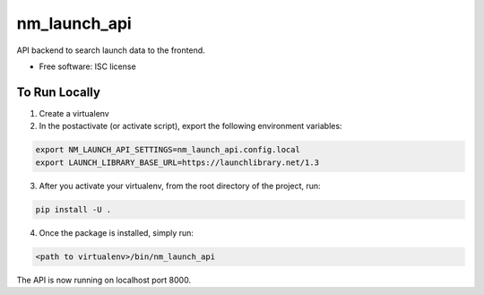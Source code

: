 ===============================
nm_launch_api
===============================


API backend to search launch data to the frontend.

* Free software: ISC license

To Run Locally
--------------

1. Create a virtualenv

2. In the postactivate (or activate script), export the following environment variables:

.. code-block:: bash

    export NM_LAUNCH_API_SETTINGS=nm_launch_api.config.local
    export LAUNCH_LIBRARY_BASE_URL=https://launchlibrary.net/1.3

3. After you activate your virtualenv, from the root directory of the project, run:

.. code-block:: bash

    pip install -U .

4. Once the package is installed, simply run:

.. code-block:: bash

    <path to virtualenv>/bin/nm_launch_api

The API is now running on localhost port 8000.
